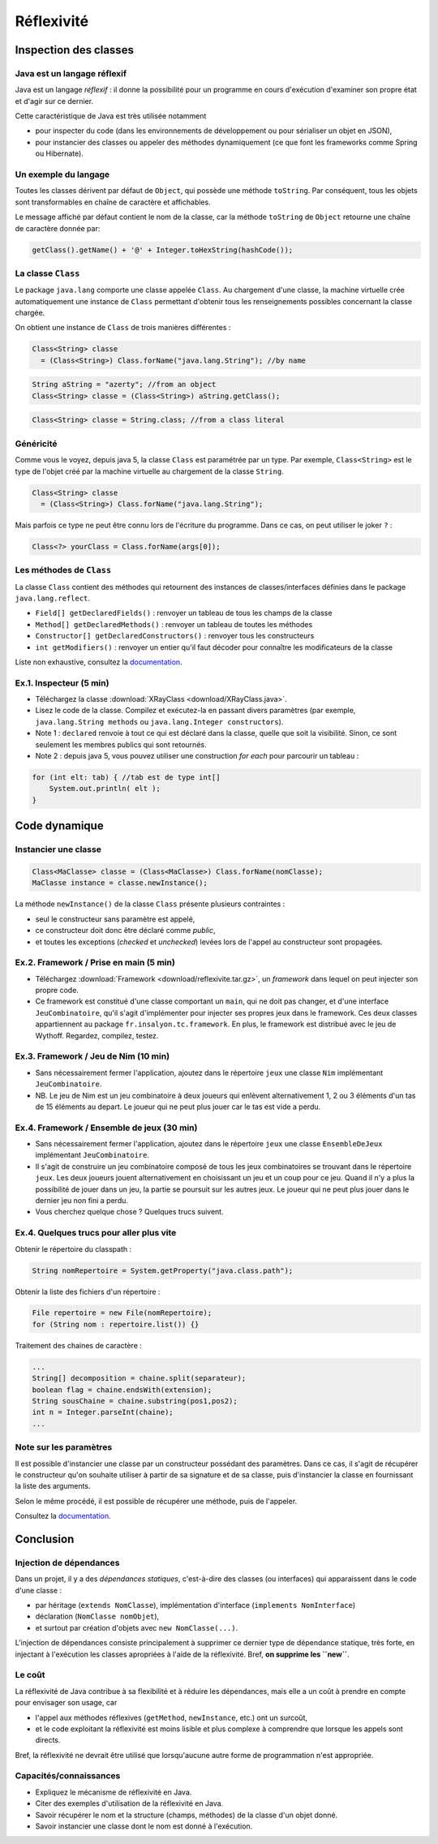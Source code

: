 ===========================
Réflexivité 
===========================

Inspection des classes 
===========================

Java est un langage réflexif
----------------------------------------

Java est un langage *réflexif* : il donne la possibilité pour un 
programme en cours d'exécution d'examiner son propre état et d'agir
sur ce dernier. 
 

Cette caractéristique de Java est très utilisée notamment

- pour inspecter du code
  (dans les environnements de développement ou pour sérialiser un
  objet en JSON), 

- pour instancier des classes ou appeler des méthodes dynamiquement
  (ce que font les frameworks comme Spring ou Hibernate).

Un exemple du langage
---------------------------

Toutes les classes dérivent par défaut de ``Object``, qui possède une méthode ``toString``.
Par conséquent, tous les objets sont transformables en chaîne de caractère et affichables. 

Le message affiché par défaut contient le nom de la classe, car la méthode ``toString`` de
``Object`` retourne une chaîne de caractère donnée par:  

.. code-block:: java 

	getClass().getName() + '@' + Integer.toHexString(hashCode()); 



La classe ``Class``
----------------------------------------

Le package ``java.lang`` comporte une classe appelée ``Class``. Au chargement d'une classe, la machine virtuelle 
crée automatiquement une instance de ``Class`` permettant d'obtenir tous les renseignements possibles concernant la 
classe chargée.  

On obtient une instance de ``Class`` de trois manières différentes : 

.. code-block:: java 

        Class<String> classe
	  = (Class<String>) Class.forName("java.lang.String"); //by name

.. code-block:: java 

        String aString = "azerty"; //from an object
	Class<String> classe = (Class<String>) aString.getClass();
   
.. code-block:: java 
	
	Class<String> classe = String.class; //from a class literal


Généricité
-----------------------------------

Comme vous le voyez, depuis java 5, la classe ``Class`` est paramétrée par un type.
Par exemple, ``Class<String>`` est le type de l'objet créé
par la machine virtuelle au chargement de la classe ``String``. 

.. code-block:: java 

        Class<String> classe
	  = (Class<String>) Class.forName("java.lang.String");

	  
Mais parfois ce type ne peut être connu lors de l'écriture du programme. Dans ce cas,
on peut utiliser le joker ``?`` :


.. code-block:: java 

        Class<?> yourClass = Class.forName(args[0]);  


Les méthodes de ``Class``
----------------------------------------

La classe ``Class`` contient des méthodes qui retournent des instances de
classes/interfaces définies dans le package ``java.lang.reflect``.

- ``Field[] getDeclaredFields()`` : renvoyer un tableau de tous les champs de la classe
- ``Method[] getDeclaredMethods()`` : renvoyer un tableau de toutes les méthodes
- ``Constructor[] getDeclaredConstructors()`` : renvoyer tous les constructeurs
- ``int getModifiers()`` : renvoyer un entier qu'il faut décoder pour connaître les modificateurs de la classe

Liste non exhaustive, consultez la `documentation <https://docs.oracle.com/javase/7/docs/api/java/lang/Class.html>`_.


Ex.1. Inspecteur (5 min)
----------------------------

- Téléchargez la classe :download:`XRayClass <download/XRayClass.java>`. 

- Lisez le code de la classe. Compilez et exécutez-la en passant divers paramètres
  (par exemple, ``java.lang.String methods`` ou ``java.lang.Integer constructors``). 

- Note 1 : ``declared`` renvoie à tout ce qui est déclaré dans la classe, quelle que soit la visibilité. 
  Sinon, ce sont seulement les membres publics qui sont retournés.

- Note 2 : depuis java 5, vous pouvez utiliser une construction *for each* pour parcourir un tableau : 

.. code-block:: java 

	for (int elt: tab) { //tab est de type int[]
	    System.out.println( elt ); 
	}

	  
Code dynamique
=================================


Instancier une classe
--------------------------

.. code-block:: java 

        Class<MaClasse> classe = (Class<MaClasse>) Class.forName(nomClasse);
        MaClasse instance = classe.newInstance();

La méthode ``newInstance()`` de la classe ``Class`` présente plusieurs contraintes :

- seul le constructeur sans paramètre est appelé,
- ce constructeur doit donc être déclaré comme *public*,
- et toutes les exceptions (*checked* et *unchecked*) levées lors de l'appel au constructeur sont propagées. 

Ex.2. Framework / Prise en main (5 min)
--------------------------------------------

- Téléchargez :download:`Framework <download/reflexivite.tar.gz>`,
  un *framework* dans lequel on peut injecter son propre code.
  
- Ce framework est constitué d'une classe comportant un ``main``,
  qui ne doit pas changer, et d'une interface ``JeuCombinatoire``, qu'il
  s'agit d'implémenter pour injecter ses propres jeux dans le framework.
  Ces deux classes appartiennent au package
  ``fr.insalyon.tc.framework``. En plus, le framework est distribué
  avec le jeu de Wythoff. Regardez, compilez, testez. 

Ex.3. Framework / Jeu de Nim (10 min)
--------------------------------------------

- Sans nécessairement fermer l'application, ajoutez dans le répertoire ``jeux``
  une classe ``Nim`` implémentant ``JeuCombinatoire``.

- NB. Le jeu de Nim est un jeu combinatoire à deux joueurs qui enlèvent
  alternativement 1, 2 ou 3 éléments d'un tas de 15 éléments au depart.
  Le joueur qui ne peut plus jouer car le tas est vide a perdu. 

Ex.4. Framework / Ensemble de jeux (30 min)
--------------------------------------------

- Sans nécessairement fermer l'application, ajoutez dans le répertoire ``jeux``
  une classe ``EnsembleDeJeux`` implémentant ``JeuCombinatoire``.

- Il s'agit de construire un jeu combinatoire composé de tous les jeux  
  combinatoires se trouvant dans le répertoire ``jeux``.   
  Les deux joueurs jouent alternativement en choisissant un jeu 
  et un coup pour ce jeu. Quand il n'y a plus la possibilité
  de jouer dans un jeu, la partie se poursuit sur les autres
  jeux. Le joueur qui ne peut plus jouer dans le dernier jeu
  non fini a perdu.

- Vous cherchez quelque chose ? Quelques trucs suivent. 
  
Ex.4. Quelques trucs pour aller plus vite
-------------------------------------------

Obtenir le répertoire du classpath :  

.. code-block:: java 

	String nomRepertoire = System.getProperty("java.class.path");

Obtenir la liste des fichiers d'un répertoire : 	

.. code-block:: java 

	File repertoire = new File(nomRepertoire); 
        for (String nom : repertoire.list()) {}

Traitement des chaines de caractère :
	
.. code-block:: java 

	...
	String[] decomposition = chaine.split(separateur);
	boolean flag = chaine.endsWith(extension); 
	String sousChaine = chaine.substring(pos1,pos2);
	int n = Integer.parseInt(chaine);
	...

Note sur les paramètres
--------------------------------

Il est possible d'instancier une classe par un constructeur possédant
des paramètres. Dans ce cas, il s'agit de récupérer le constructeur
qu'on souhaite utiliser à partir de sa signature et de sa classe, puis
d'instancier la classe en fournissant la liste des arguments.

Selon le même procédé, il est possible de récupérer une méthode, puis
de l'appeler.

Consultez la `documentation <https://docs.oracle.com/javase/7/docs/api/java/lang/Class.html>`_.

Conclusion
==========================

Injection de dépendances
--------------------------

Dans un projet, il y a des *dépendances statiques*, c'est-à-dire des classes (ou interfaces)
qui apparaissent dans le code d'une classe :

- par héritage (``extends NomClasse``), implémentation d'interface (``implements NomInterface``)
- déclaration (``NomClasse nomObjet``), 
- et surtout par création d'objets avec ``new NomClasse(...)``.

L'injection de dépendances consiste principalement à supprimer ce dernier type de dépendance statique,
très forte, en injectant à l'exécution les classes apropriées à l'aide de la réflexivité.   
Bref, **on supprime les ``new``**.

Le coût
--------------------------

La réflexivité de Java contribue à sa flexibilité et à réduire les dépendances, 
mais elle a un coût à prendre en compte pour envisager son usage, car

- l'appel aux méthodes réflexives (``getMethod``, ``newInstance``, etc.) ont un surcoût,
- et le code exploitant la réflexivité est moins lisible et plus complexe à comprendre que lorsque les appels sont directs.

Bref, la réflexivité ne devrait être utilisé que lorsqu'aucune autre forme de programmation n'est appropriée. 

Capacités/connaissances
---------------------------------

- Expliquez le mécanisme de réflexivité en Java.
- Citer des exemples d'utilisation de la réflexivité en Java.
- Savoir récupérer le nom et la structure (champs, méthodes) de la classe d'un objet donné.
- Savoir instancier une classe dont le nom est donné à l'exécution. 
